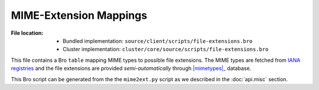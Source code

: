 -----------------------
MIME-Extension Mappings
-----------------------

:File location:

   * Bundled implementation: ``source/client/scripts/file-extensions.bro``
   * Cluster implementation: ``cluster/core/source/scripts/file-extensions.bro``

This file contains a Bro ``table`` mapping MIME types to possible file extensions.
The MIME types are fetched from `IANA registries`_ and the file extensions are
provided *semi-automatically* through |mimetypes|_ database.

.. _IANA registries: https://www.iana.org/assignments/media-types/media-types.xhtml

.. |mimetypes| replace:: :mod:`mimetypes`
.. _mimetypes: https://docs.python.org/3/library/mimetypes.html

This Bro script can be generated from the the ``mime2ext.py`` script as we
described in the :doc:`api.misc` section.
